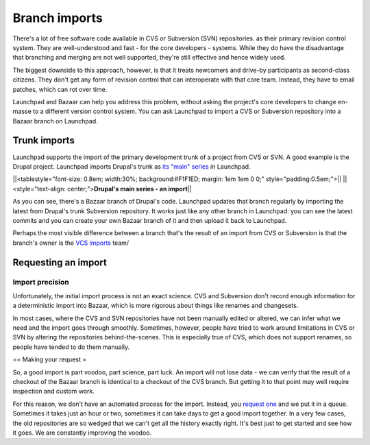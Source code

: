 Branch imports
==============

There's a lot of free software code available in CVS or Subversion (SVN)
repositories. as their primary revision control system. They are
well-understood and fast - for the core developers - systems. While they
do have the disadvantage that branching and merging are not well
supported, they're still effective and hence widely used.

The biggest downside to this approach, however, is that it treats
newcomers and drive-by participants as second-class citizens. They don't
get any form of revision control that can interoperate with that core
team. Instead, they have to email patches, which can rot over time.

Launchpad and Bazaar can help you address this problem, without asking
the project's core developers to change en-masse to a different version
control system. You can ask Launchpad to import a CVS or Subversion
repository into a Bazaar branch on Launchpad.

Trunk imports
-------------

Launchpad supports the import of the primary development trunk of a
project from CVS or SVN. A good example is the Drupal project. Launchpad
imports Drupal's trunk as `its "main"
series <https://launchpad.net/drupal/main>`__ in Launchpad.

\||<tablestyle="font-size: 0.8em; width:30%; background:#F1F1ED; margin:
1em 1em 0 0;" style="padding:0.5em;">|\| \||<style="text-align:
center;">\ **Drupal's main series - an import**\ \|\|

As you can see, there's a Bazaar branch of Drupal's code. Launchpad
updates that branch regularly by importing the latest from Drupal's
trunk Subversion repository. It works just like any other branch in
Launchpad: you can see the latest commits and you can create your own
Bazaar branch of it and then upload it back to Launchpad.

Perhaps the most visible difference between a branch that's the result
of an import from CVS or Subversion is that the branch's owner is the
`VCS imports <https://code.launchpad.net/~vcs-imports>`__ team/

Requesting an import
--------------------

Import precision
~~~~~~~~~~~~~~~~

Unfortunately, the initial import process is not an exact science. CVS
and Subversion don't record enough information for a deterministic
import into Bazaar, which is more rigorous about things like renames and
changesets.

In most cases, where the CVS and SVN repositories have not been manually
edited or altered, we can infer what we need and the import goes through
smoothly. Sometimes, however, people have tried to work around
limitations in CVS or SVN by altering the repositories
behind-the-scenes. This is especially true of CVS, which does not
support renames, so people have tended to do them manually.

== Making your request =

So, a good import is part voodoo, part science, part luck. An import
will not lose data - we can verify that the result of a checkout of the
Bazaar branch is identical to a checkout of the CVS branch. But getting
it to that point may well require inspection and custom work.

For this reason, we don't have an automated process for the import.
Instead, you `request
one <https://code.launchpad.net/+code-imports/+new>`__ and we put it in
a queue. Sometimes it takes just an hour or two, sometimes it can take
days to get a good import together. In a very few cases, the old
repositories are so wedged that we can't get all the history exactly
right. It's best just to get started and see how it goes. We are
constantly improving the voodoo.